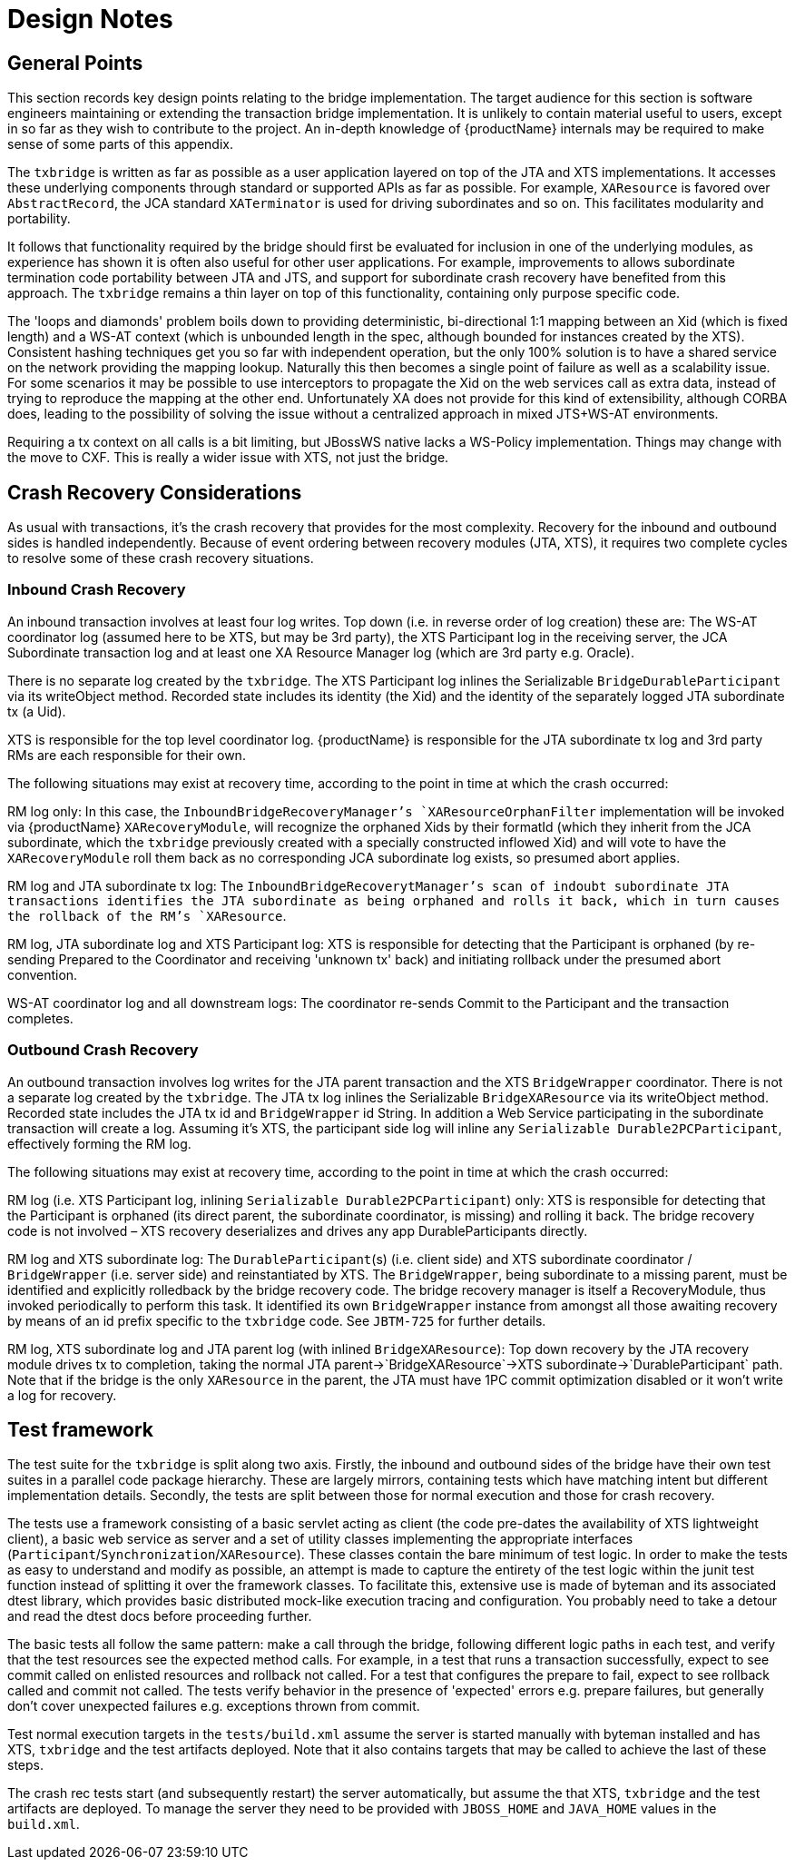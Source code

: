 = Design Notes

== General Points

This section records key design points relating to the bridge implementation.
The target audience for this section is software engineers maintaining or extending the transaction bridge implementation.
It is unlikely to contain material useful to users, except in so far as they wish to contribute to the project.
An in-depth knowledge of {productName} internals may be required to make sense of some parts of this appendix.

The `txbridge` is written as far as possible as a user application layered on top of the JTA and XTS implementations.
It accesses these underlying components through standard or supported APIs as far as possible.
For example, `XAResource` is favored over `AbstractRecord`, the JCA standard `XATerminator` is used for driving subordinates and so on.
This facilitates modularity and portability.

It follows that functionality required by the bridge should first be evaluated for inclusion in one of the underlying modules, as experience has shown it is often also useful for other user applications.
For example, improvements to allows subordinate termination code portability between JTA and JTS, and support for subordinate crash recovery have benefited from this approach.
The `txbridge` remains a thin layer on top of this functionality, containing only purpose specific code.

The 'loops and diamonds' problem boils down to providing deterministic, bi-directional 1:1 mapping between an Xid (which is fixed length) and a WS-AT context (which is unbounded length in the spec, although bounded for instances created by the XTS).
Consistent hashing techniques get you so far with independent operation, but the only 100% solution is to have a shared service on the network providing the mapping lookup.
Naturally this then becomes a single point of failure as well as a scalability issue.
For some scenarios it may be possible to use interceptors to propagate the Xid on the web services call as extra data, instead of trying to reproduce the mapping at the other end.
Unfortunately XA does not provide for this kind of extensibility, although CORBA does, leading to the possibility of solving the issue without a centralized approach in mixed JTS+WS-AT environments.

Requiring a tx context on all calls is a bit limiting, but JBossWS native lacks a WS-Policy implementation.
Things may change with the move to CXF.
This is really a wider issue with XTS, not just the bridge.

== Crash Recovery Considerations

As usual with transactions, it's the crash recovery that provides for the most complexity.
Recovery for the inbound and outbound sides is handled independently.
Because of event ordering between recovery modules (JTA, XTS), it requires two complete cycles to resolve some of these crash recovery situations.

=== Inbound Crash Recovery

An inbound transaction involves at least four log writes.
Top down (i.e. in reverse order of log creation) these are: The WS-AT coordinator log (assumed here to be XTS, but may be 3rd party), the XTS Participant log in the receiving server, the JCA Subordinate transaction log and at least one XA Resource Manager log (which are 3rd party e.g. Oracle).

There is no separate log created by the `txbridge`.
The XTS Participant log inlines the Serializable `BridgeDurableParticipant` via its writeObject method.
Recorded state includes its identity (the Xid) and the identity of the separately logged JTA subordinate tx (a Uid).

XTS is responsible for the top level coordinator log.
{productName} is responsible for the JTA subordinate tx log and 3rd party RMs are each responsible for their own.

The following situations may exist at recovery time, according to the point in time at which the crash occurred:

RM log only: In this case, the `InboundBridgeRecoveryManager`'s `XAResourceOrphanFilter` implementation will be invoked via {productName} `XARecoveryModule`, will recognize the orphaned Xids by their formatId (which they inherit from the JCA subordinate, which the `txbridge` previously created with a specially constructed inflowed Xid) and will vote to have the `XARecoveryModule` roll them back as no corresponding JCA subordinate log exists, so presumed abort applies.

RM log and JTA subordinate tx log: The `InboundBridgeRecoverytManager`'s scan of indoubt subordinate JTA transactions identifies the JTA subordinate as being orphaned and rolls it back, which in turn causes the rollback of the RM's `XAResource`.

RM log, JTA subordinate log and XTS Participant log: XTS is responsible for detecting that the Participant is orphaned (by re-sending Prepared to the Coordinator and receiving 'unknown tx' back) and initiating rollback under the presumed abort convention.

WS-AT coordinator log and all downstream logs: The coordinator re-sends Commit to the Participant and the transaction completes.

=== Outbound Crash Recovery

An outbound transaction involves log writes for the JTA parent transaction and the XTS `BridgeWrapper` coordinator.
There is not a separate log created by the `txbridge`.
The JTA tx log inlines the Serializable `BridgeXAResource` via its writeObject method.
Recorded state includes the JTA tx id and `BridgeWrapper` id String.
In addition a Web Service participating in the subordinate transaction will create a log.
Assuming it's XTS, the participant side log will inline any `Serializable Durable2PCParticipant`, effectively forming the RM log.

The following situations may exist at recovery time, according to the point in time at which the crash occurred:

RM log (i.e. XTS Participant log, inlining `Serializable Durable2PCParticipant`) only: XTS is responsible for detecting that the Participant is orphaned (its direct parent, the subordinate coordinator, is missing) and rolling it back.
The bridge recovery code is not involved – XTS recovery deserializes and drives any app DurableParticipants directly.

RM log and XTS subordinate log: The `DurableParticipant`(s) (i.e. client side) and XTS subordinate coordinator / `BridgeWrapper` (i.e. server side) and reinstantiated by XTS.
The `BridgeWrapper`, being subordinate to a missing parent, must be identified and explicitly rolledback by the bridge recovery code.
The bridge recovery manager is itself a RecoveryModule, thus invoked periodically to perform this task.
It identified its own `BridgeWrapper` instance from amongst all those awaiting recovery by means of an id prefix specific to the `txbridge` code.
See `JBTM-725` for further details.

RM log, XTS subordinate log and JTA parent log (with inlined `BridgeXAResource`): Top down recovery by the JTA recovery module drives tx to completion, taking the normal JTA parent->`BridgeXAResource`->XTS subordinate->`DurableParticipant` path.
Note that if the bridge is the only `XAResource` in the parent, the JTA must have 1PC commit optimization disabled or it won't write a log for recovery.

== Test framework

The test suite for the `txbridge` is split along two axis.
Firstly, the inbound and outbound sides of the bridge have their own test suites in a parallel code package hierarchy.
These are largely mirrors, containing tests which have matching intent but different implementation details.
Secondly, the tests are split between those for normal execution and those for crash recovery.

The tests use a framework consisting of a basic servlet acting as client (the code pre-dates the availability of XTS lightweight client), a basic web service as server and a set of utility classes implementing the appropriate interfaces (`Participant`/`Synchronization`/`XAResource`).
These classes contain the bare minimum of test logic.
In order to make the tests as easy to understand and modify as possible, an attempt is made to capture the entirety of the test logic within the junit test function instead of splitting it over the framework classes.
To facilitate this, extensive use is made of byteman and its associated dtest library, which provides basic distributed mock-like execution tracing and configuration.
You probably need to take a detour and read the dtest docs before proceeding further.

The basic tests all follow the same pattern: make a call through the bridge, following different logic paths in each test, and verify that the test resources see the expected method calls.
For example, in a test that runs a transaction successfully, expect to see commit called on enlisted resources and rollback not called.
For a test that configures the prepare to fail, expect to see rollback called and commit not called.
The tests verify behavior in the presence of 'expected' errors e.g. prepare failures, but generally don't cover unexpected failures e.g. exceptions thrown from commit.

Test normal execution targets in the `tests/build.xml` assume the server is started manually with byteman installed and has XTS, `txbridge` and the test artifacts deployed.
Note that it also contains targets that may be called to achieve the last of these steps.

The crash rec tests start (and subsequently restart) the server automatically, but assume the that XTS, `txbridge` and the test artifacts are deployed.
To manage the server they need to be provided with `JBOSS_HOME` and `JAVA_HOME` values in the `build.xml`.
